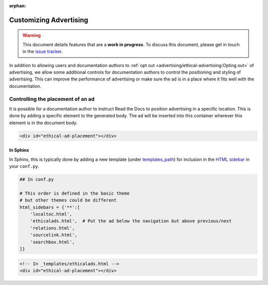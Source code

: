 :orphan:

Customizing Advertising
=======================

.. warning::

    This document details features that are a **work in progress**.
    To discuss this document, please get in touch in the `issue tracker`_.

    .. _issue tracker: https://github.com/readthedocs/readthedocs.org/issues

In addition to allowing users and documentation authors to
:ref:`opt out <advertising/ethical-advertising:Opting out>` of advertising,
we allow some additional controls for documentation authors to control
the positioning and styling of advertising.
This can improve the performance of advertising or make sure the ad
is in a place where it fits well with the documentation.


Controlling the placement of an ad
----------------------------------

It is possible for a documentation author to instruct Read the Docs
to position advertising in a specific location.
This is done by adding a specific element to the generated body.
The ad will be inserted into this container wherever this element is in the document body.

.. code-block:: html

    <div id="ethical-ad-placement"></div>


In Sphinx
~~~~~~~~~

In Sphinx, this is typically done by
adding a new template (under `templates_path`_)
for inclusion in the `HTML sidebar`_ in your ``conf.py``.

.. _HTML sidebar: https://www.sphinx-doc.org/page/usage/configuration.html#confval-html_sidebars
.. _templates_path: https://www.sphinx-doc.org/page/usage/configuration.html#confval-templates_path


.. Note: this does not work on the RTD sphinx theme because it doesn't use ``html_sidebars``.
.. code-block:: python

    ## In conf.py

    # This order is defined in the basic theme
    # but other themes could be different
    html_sidebars = {'**':[
        'localtoc.html',
        'ethicalads.html',  # Put the ad below the navigation but above previous/next
        'relations.html',
        'sourcelink.html',
        'searchbox.html',
    ]}

.. code-block:: html

    <!-- In _templates/ethicalads.html -->
    <div id="ethical-ad-placement"></div>
